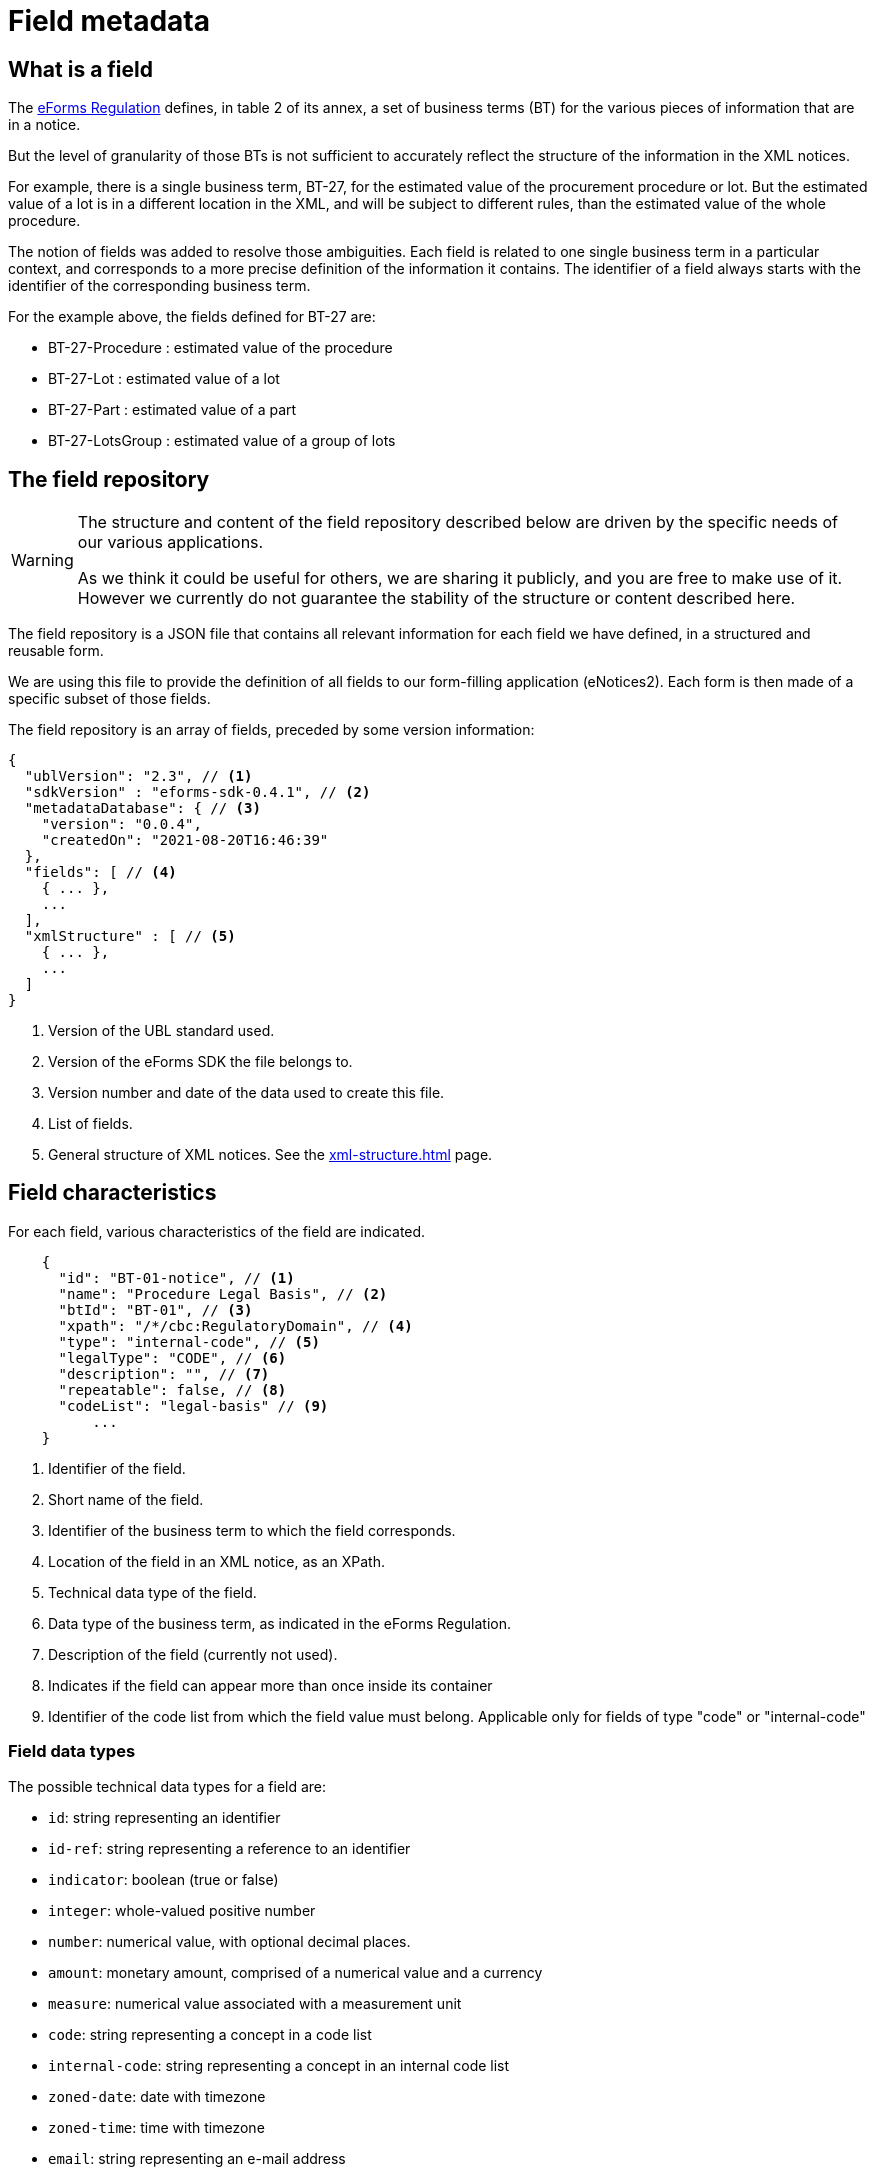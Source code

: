 = Field metadata

== What is a field

The https://eur-lex.europa.eu/legal-content/EN/TXT/?uri=CELEX:32019R1780[eForms
Regulation] defines, in table 2 of its annex, a set of business terms (BT) for
the various pieces of information that are in a notice.

But the level of granularity of those BTs is not sufficient to accurately
reflect the structure of the information in the XML notices.

For example, there is a single business term, BT-27, for the estimated value of
the procurement procedure or lot. But the estimated value of a lot is in a
different location in the XML, and will be subject to different rules, than the
estimated value of the whole procedure.

The notion of fields was added to resolve those ambiguities. Each field is
related to one single business term in a particular context, and corresponds to a more precise
definition of the information it contains. The identifier of a field always
starts with the identifier of the corresponding business term.

For the example above, the fields defined for BT-27 are:

* BT-27-Procedure : estimated value of the procedure
* BT-27-Lot : estimated value of a lot
* BT-27-Part : estimated value of a part
* BT-27-LotsGroup : estimated value of a group of lots 

== The field repository

[WARNING]
====
The structure and content of the field repository described below are driven by
the specific needs of our various applications.

As we think it could be useful for others, we are sharing it publicly, and you are
free to make use of it. However we currently do not guarantee the stability
of the structure or content described here.
====

The field repository is a JSON file that contains all relevant information for
each field we have defined, in a structured and reusable form.

We are using this file to provide the definition of all fields to our
form-filling application (eNotices2). Each form is then made of a specific
subset of those fields.

The field repository is an array of fields, preceded by some version information:

[source,json]
----
{
  "ublVersion": "2.3", // <1>
  "sdkVersion" : "eforms-sdk-0.4.1", // <2>
  "metadataDatabase": { // <3>
    "version": "0.0.4",
    "createdOn": "2021-08-20T16:46:39"
  },
  "fields": [ // <4>
    { ... },
    ...
  ],
  "xmlStructure" : [ // <5>
    { ... },
    ...
  ]
}
----
<1> Version of the UBL standard used.
<2> Version of the eForms SDK the file belongs to.
<3> Version number and date of the data used to create this file.
<4> List of fields.
<5> General structure of XML notices. See the xref:xml-structure.adoc[] page.

== Field characteristics

For each field, various characteristics of the field are indicated.

[source,json]
----
    {
      "id": "BT-01-notice", // <1>
      "name": "Procedure Legal Basis", // <2>
      "btId": "BT-01", // <3>
      "xpath": "/*/cbc:RegulatoryDomain", // <4>
      "type": "internal-code", // <5>
      "legalType": "CODE", // <6>
      "description": "", // <7>
      "repeatable": false, // <8>
      "codeList": "legal-basis" // <9>
	  ...
    }
----
<1> Identifier of the field.
<2> Short name of the field.
<3> Identifier of the business term to which the field corresponds.
<4> Location of the field in an XML notice, as an XPath.
<5> Technical data type of the field.
<6> Data type of the business term, as indicated in the eForms Regulation.
<7> Description of the field (currently not used).
<8> Indicates if the field can appear more than once inside its container
<9> Identifier of the code list from which the field value must belong.
Applicable only for fields of type "code" or "internal-code"

=== Field data types

The possible technical data types for a field are:

* `id`: string representing an identifier
* `id-ref`: string representing a reference to an identifier
* `indicator`: boolean (true or false)
* `integer`: whole-valued positive number
* `number`: numerical value, with optional decimal places.
* `amount`: monetary amount, comprised of a numerical value and a currency
* `measure`: numerical value associated with a measurement unit
* `code`: string representing a concept in a code list
* `internal-code`: string representing a concept in an internal code list
* `zoned-date`: date with timezone
* `zoned-time`: time with timezone
* `email`: string representing an e-mail address
* `phone`: string representing a phone number
* `url`: string representing a URL
* `text`: language-independent string
* `text-multilingual`: string that can be translated into multiple languages

== Field constraints

In addition to the information described above, constraints that apply to a
field are also indicated.

Those constraints correspond to a subset of the validation rules of an eForms
notice.

=== Presence constraints

Presence constraints indicate for which notice types the field is mandatory or
not allowed (forbidden).

If no specific presence constraint exists for a notice type, the field is
considered optional: it can be present but is not required.

Please note that the UBL specification does not permit XML documents
to contain empty elements or attributes. So a field being mandatory means that it must contain a value.

.Simple presence constraints
[source,json]
----
    {
      "id": "BT-11-Procedure-Buyer",
      ...
      "constraints": [
        {
          "presence": "FORBIDDEN",
          "noticeTypes": [ "38", "39", "40" ]
        },
        {
          "presence": "MANDATORY",
          "noticeTypes": [ "1", "4" ]
        }
      ]
    }
----

The presence constraint of a field can also depend on more complex conditions:
the presence or value of another field, etc.

.Constraint with a condition
[source,json]
----
    {
      "condition" : "field('BT-740-Procedure-Buyer') == 'not-cont-ent'", // <1>
      "presence" : "MANDATORY",
      "noticeTypes" : [ "2", "5" ]
    }
----
<1> This field must be present if the field BT-740-Procedure-Buyer
contains 'not-cont-ent'.

For more details on the syntax of conditions, see <<Syntax for conditions>> below.

=== Value constraints

If the value of a field must follow a specific format, it is indicated as a
regular expression.

.Regular expression constraint
[source,json]
----
    {
      "id" : "BT-137-Lot",
      ...
      "constraints" : [
        {
          "regex" : "^LOT-\\d{4}$" // <1>
        }
      ]
    }
----
<1> The value of this field must be "LOT-" followed by 4 digits.

In the regular expression, the backslash character "\" is escaped as "\\".

=== Interval constraints

For numerical fields, the minimum and maximum allowed value can be specified as
a constraint.

.Regular expression constraint
[source,json]
----
    {
      "id" : "BT-31-Procedure",
      "type" : "number",
      ...
      "constraints" : [
        {
          "minNumber" : 1,
          "maxNumber" : 999999 // <1>
        }
      ]
    }
----
<1> The value of this field must be between 1 and 999999.

=== Syntax for conditions

A condition must be a boolean expression.

The syntax is based on the
https://docs.spring.io/spring-framework/docs/current/reference/html/core.html#expressions[Spring
Expression Language (SpEL)], limited to a small number of boolean and comparison operators.

A field can be referenced using its identifier: `field('BT-31-Procedure')`.
